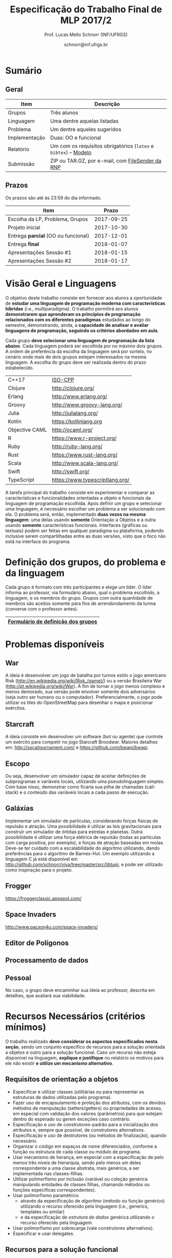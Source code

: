 # -*- coding: utf-8 -*-
# -*- mode: org -*-

#+Title: Especificação do Trabalho Final de MLP 2017/2
#+Author: Prof. Lucas Mello Schnorr (INF/UFRGS)
#+Date: schnorr@inf.ufrgs.br

#+LATEX_CLASS: article
#+LATEX_CLASS_OPTIONS: [10pt, a4paper]
#+LATEX_HEADER: \input{org-babel.tex}

#+OPTIONS: toc:nil
#+STARTUP: overview indent
#+TAGS: Lucas(L) noexport(n) deprecated(d)
#+EXPORT_SELECT_TAGS: export
#+EXPORT_EXCLUDE_TAGS: noexport

* Sumário
** Geral

| Item          | Descrição                                                    |
|---------------+--------------------------------------------------------------|
| Grupos        | Três alunos                                                  |
| Linguagem     | Uma dentre aquelas listadas                                  |
| Problema      | Um dentre aqueles sugeridos                                  |
| Implementação | Duas: OO e funcional                                         |
| Relatório     | Um com os requisitos obrigatórios (=latex= e =bibtex=) -- [[https://github.com/schnorr/mlpreport][Modelo]] |
| Submissão     | ZIP ou TAR.GZ, por e-mail, com [[https://filesender.rnp.br/][FileSender da RNP]]             |

** Prazos

#+BEGIN_CENTER
Os prazos são até às 23:59 do dia informado.
#+END_CENTER

| Item                              |      Prazo |
|-----------------------------------+------------|
| Escolha da LP, Problema, Grupos   | 2017-09-25 |
| Projeto inicial                   | 2017-10-30 |
| Entrega *parcial* (OO ou funcional) | 2017-12-01 |
| Entrega *final*                     | 2018-01-07 |
| Apresentações Sessão #1           | 2018-01-15 |
| Apresentações Sessão #2           | 2018-01-17 |

* Visão Geral e Linguagens

O objetivo deste trabalho consiste em fornecer aos alunos a
oportunidade de *estudar uma linguagem de programação moderna com
características híbridas* (i.e., multiparadigma). O trabalho permitirá
aos alunos *demonstrarem que aprenderam os princípios de programação
relacionados com os diferentes paradigmas* estudados ao longo do
semestre, demonstrando, ainda, a *capacidade de analisar e avaliar
linguagens de programação, seguindo os critérios abordados em aula*.

Cada grupo *deve selecionar uma linguagem de programação da lista
abaixo*. Cada linguagem poderá ser escolhida por no máximo dois
grupos. A ordem de preferência da escolha da linguagem será por
sorteio, no cenário onde mais de dois grupos estejam interessados na
mesma linguagem. A escolha do grupo deve ser realizada dentro do prazo
estabelecido.

| C++17          | [[https://isocpp.org/std/status][ISO-CPP]]                         |
| Clojure        | http://clojure.org/             |
| Erlang         | http://www.erlang.org/          |
| Groovy         | http://www.groovy-lang.org/     |
| Julia          | http://julialang.org/           |
| Kotlin         | https://kotlinlang.org          |
| Objective CAML | http://ocaml.org/               |
| R              | https://www.r-project.org/      |
| Ruby           | http://ruby-lang.org/           |
| Rust           | https://www.rust-lang.org/      |
| Scala          | http://www.scala-lang.org/      |
| Swift          | http://swift.org/               |
| TypeScript     | https://www.typescriptlang.org/ |

A tarefa principal do trabalho consiste em experimentar e comparar as
características e funcionalidades orientadas a objeto e funcionais da
linguagem de programação escolhida. Após definir um grupo e selecionar
uma linguagem, é necessário escolher um problema a ser solucionado com
ela.  O problema será, então, implementado *duas vezes na mesma
linguagem*: uma delas usando *somente* Orientação a Objetos e a outra
usando *somente* características funcionais. Interfaces (gráficas ou
textuais) podem ser feitas em qualquer paradigma ou plataforma,
podendo inclusive serem compartilhadas entre as duas versões, visto
que o foco não está na interface do programa.

* Definição dos grupos, do problema e da linguagem

Cada grupo é formato com três participantes e elege um líder. O líder
informa ao professor, via formulário abaixo, qual o problema
escolhido, a linguagem, e os membros do grupo. Grupos com outra
quantidade de membros são aceitos somente para fins de arrendondamento
da turma (converse com o professor antes).

|------------------------------------|
| [[https://goo.gl/forms/cJz0v618SYpoqr153][Formulário de definição dos grupos]] |
|------------------------------------|

* Problemas disponíveis
** War

A ideia é desenvolver um jogo de batalha por turnos estilo o jogo
americano Risk (\url{http://en.wikipedia.org/wiki/Risk_(game)/}) ou a
versão Brasileira War (\url{http://pt.wikipedia.org/wiki/War}). A fim
de tornar o jogo menos complexo e menos demorado, sua versão pode
envolver somente dois adversários (seja outro ser humano ou o
computador). Preferencialmente, o jogo pode utilizar os tiles do
OpenStreetMap para desenhar o mapa e posicionar exércitos.

** MarioBrosAI                                                    :noexport:

A ideia consiste em desenvolver um software (bot ou agente) que
controle o personagem Mário Bros para o ambiente InfiniteMarioBros,
utilizado na [[http://julian.togelius.com/mariocompetition2009/][Mario AI Competition]]. O Mário deve coletar o maior número
de moedas no menor espaço de tempo, sem morrer.

** Starcraft

A ideia consiste em desenvolver um software (bot ou agente) que
controle um exército para competir no jogo Starcraft Broodwar. Maiores
detalhes em: http://sscaitournament.com/ e
https://github.com/bwapi/bwapi.

** BatalhaNaval                                                   :noexport:

O computador deve sortear uma configuração ao inicial do jogo, em que
estarão colocados num tabuleiro de tamanho 15x15 os seguintes itens: 4
submarinos (2 casas), 3 navios (3 casas) e 5 minas (1 casa cada). Em
cada jogada, o computador lê as coordenadas (linha e coluna) da casa
em que o usuário quer atingir e indica o resultado, ou seja, se
acertou na água ou em parte de um navio (navio inteiro se for uma
mina).  O jogo termina quando o usuário afundar toda a frota, ou
quando indicar que não quer continuar a jogar. Ao invés de solicitar
as coordenadas, você pode usar o mouse como entrada de dados.

** TowerDefence                                                   :noexport:

Neste tipo de jogo você precisa defender algum elemento ou posição na
tela, normalmente em algum cenário composto de uma ou mais estradas ou
caminhos que são percorridos por uma série de inimigos (por rounds). A
cada round você tem um saldo a gastar em torres ou elementos de defesa
(ou ainda em \url{upgrades}), que podem ser posicionados em locais
fixos ou abertos ao longo do cenário. Esses elementos de defesa devem
atacar os inimigos, destruindo-os antes que cheguem ao alvo. Cada
inimigo tem um poder de ataque, cura ou quantidade de vida específico,
o qual diminui cada vez que recebe algum tiro de defesa. Cada vez que
um inimigo é acertado ou morto, você ganha créditos. O jogo termina
quando uma quantidade x de inimigos chega no objetivo ou quando seu
ponto de defesa fica muito fraco. Maiores detalhes em:
\url{http://en.wikipedia.org/wiki/Tower_defense/}.

** Escopo

Ou seja, desenvolver um simulador capaz de aceitar definições de
subprogramas e variáveis locais, utilizando uma pseudolinguagem
simples. Com base nisso, demonstrar como ficaria sua pilha de chamadas
(call-stack) e o conteúdo das variáveis locais a cada passo de
execução.

** Galáxias

Implementar um simulador de partículas, considerando forças físicas de
repulsão e atração. Uma possibilidade é utilizar as leis
gravitacionais para construir um simulador de órbitas para estrelas e
planetas. Outra possibilidade é utilizar uma força elétrica de
repulsão (todas as partículas com carga positiva, por exemplo), e
forças de atração baseadas em molas. Deve-se ter cuidado com a
escalabilidade do algoritmo utilizando, dando preferências para o
algoritmo de Barnes-Hut. Um exemplo utilizando a linguagem C já está
disponível em http://github.com/schnorr/viva/tree/master/src/libtupi,
e pode ser utilizado como inspiração para o projeto.

** Frogger
https://froggerclassic.appspot.com/
** Space Invaders
http://www.pacxon4u.com/space-invaders/
** Editor de Polígonos
** Processamento de dados
** Pessoal

No caso, o grupo deve encaminhar sua ideia ao professor, descrita em
detalhes, que avaliará sua viabilidade.
* Recursos Necessários (critérios mínimos)

O trabalho realizado *deve considerar os aspectos especificados nesta
seção*, sendo um conjunto específico de recursos para a solução
orientada a objetos e outro para a solução funcional. Caso um recurso
não esteja disponível na linguagem, *explique e justifique* no relatório
os motivos para ele não existir *e utilize um mecanismo alternativo*.

** Requisitos de orientação a objetos

- Especificar e utilizar classes (utilitárias ou para representar as
  estruturas de dados utilizadas pelo programa).
- Fazer uso de encapsulamento e proteção dos atributos, com os devidos
  métodos de manipulação (setters/getters) ou propriedades de acesso,
  em especial com validação dos valores (parâmetros) para que estejam
  dentro do esperado ou gerem exceções caso contrário.
- Especificação e uso de construtores-padrão para a inicialização dos
  atributos e, sempre que possível, de construtores alternativos.
- Especificação e uso de destrutores (ou métodos de finalização),
  quando necessário.
- Organizar o código em espaços de nome diferenciados, conforme a
  função ou estrutura de cada classe ou módulo de programa.
- Usar mecanismo de herança, em especial com a especificação de pelo
  menos três níveis de hierarquia, sendo pelo menos um deles
  correspondente a uma classe abstrata, mais genérica, a ser
  implementada nas classes-filhas.
- Utilizar polimorfismo por inclusão (variável ou coleção genérica
  manipulando entidades de classes filhas, chamando métodos ou funções
  específicas correspondentes).
- Usar polimorfismo paramétrico
  - através da especificação de \textit{algoritmo} (método ou função
    genérico) utilizando o recurso oferecido pela linguagem (i.e.,
    generics, templates ou similar)
  - e da especificação de \textit{estrutura de dados} genérica
    utilizando o recurso oferecido pela linguagem.
- Usar polimorfismo por sobrecarga (vale construtores alternativos).
- Especificar e usar delegates.      
   
** Recursos para a solução funcional
- Priorizar o uso de elementos imutáveis e funções puras (por exemplo,
  sempre precisar manipular listas, criar uma nova e não modificar a
  original, seja por recursão ou através de funções de ordem maior).
- Especificar e usar funções não nomeadas (ou lambda).
- Especificar e usar funções que usem currying.
- Especificar funções que utilizem pattern matching ao máximo, na sua
  definição.
- Especificar e usar funções de ordem superior (maior) criadas pelo
  programador.
- Usar funções de ordem maior prontas (p.ex., map, reduce, foldr/foldl
  ou similares).
- Especificar e usar funções como elementos de 1ª ordem.    
- Usar recursão como mecanismo de iteração (pelo menos em funções de
  ordem superior que manipulem listas).
  
** Recursos de processamento paralelo e distribuído               :noexport:
- Definição, uso e gerência de streams (de preferência, com recursos
  funcionais, i.e., funções de alta ordem e anônimas) para o
  processamento de dados
- Definição, uso e gerência de unidades (threads, módulos, classes,
  métodos, funções, trechos ou instruções) de execução concorrente e o
  seu sincronismo
- Definição, uso e gerência de regiões críticas (variáveis, arrays,
  coleções ou similares)

* Relatório

O grupo deve apresentar um relatório técnico com os itens descritos
abaixo. O relatório deve ser escrito utilizando a linguagem de
marcação =LaTeX=. O modelo do relatório pode ser obtido aqui:
- https://github.com/schnorr/mlpreport

Segue a lista dos itens obrigatórios para o relatório:

1. Capa: com identificação do grupo, da linguagem e do problema escolhidos.
2. Visão geral da Linguagem: Apresentação da linguagem escolhida,
   descrevendo suas características, fundamentos, funcionalidades,
   benefícios e principais aplicações (inclusive com discussão de sua
   aplicabilidade em questões práticas).
3. Recursos: esta seção deve descrever cada um dos recursos que foram
   empregados nas duas soluções (OO e Funcional), incluindo trechos de
   código implementados pelo grupo e utilizados na solução
   final. Recomenda-se o uso do pacote =listings= (Latex) para a
   inclusão de código no relatório.
4. Análise Crítica: uma análise crítica da linguagem estudada,
   envolvendo uma tabela com os critérios e propriedades estudados em
   aula (i.e. simplicidade, ortogonalidade, expressividade,
   adequabilidade e variedade de estruturas de controle, mecanismos de
   definição de tipos, suporte a abstração de dados e de processos,
   modelo de tipos, portabilidade, reusabilidade, suporte e
   documentação, tamanho de código, generalidade, eficiência e custo,
   e outros que o grupo achem convenientes), com notas/valores
   justificados (ilustrando com exemplos utilizados no código ou
   descrevendo situações que contariam como pontos favoráveis ou
   desfavoráveis para cada critério ou propriedade). Indicar qual
   paradigma foi mais adequado para resolver o problema e por que.
5. Conclusão: descrevendo as facilidades e dificuldades encontradas,
   benefícios, problemas e limitações da linguagem estudada.
6. Referências: todo material consultado, incluindo livros, artigos,
   páginas na Internet, etc., que tenha relação com o
   assunto. Elaborar a lista usando =bibtex=.

Não serão aceitos trabalhos com indícios de plágio (cópia integral ou
parcial de outros trabalhos). Utilizar trechos e exemplos, mesmo que
em forma de paráfrase, é permitido e estimulado, desde que a menção
(citação) ao autor do original seja feita corretamente.

* Boas práticas

Sugere-se adoção destas técnicas para a execução deste trabalho.

- GIT: para gerenciar o desenvolvimento em grupo e manter um
  repositório único de código, permitindo não só gerenciar versões,
  mas também controlar a contribuição de cada participante.
- Máquina Virtual: para que você possa configurar todas as
  bibliotecas, plug-ins e componentes necessários para o
  desenvolvimento e a execução de seu software.

* Etapas de Entrega

Todas as etapas de entrega deverão ser encaminhados até a data
estipulada pelo professor por e-mail, e são obrigatórias. As entregas
devem ser realizadas através de um arquivo compactado (ZIP ou TAR.GZ),
contendo o relatório (em PDF) e os códigos-fontes desenvolvidos (não
incluir os códigos binários). Utilize o serviço [[http://filesender.rnp.br][FileSender da RNP]] para
envio de arquivos grandes, mediante login utilizando o cartão do aluno
da UFRGS.

** Projeto Inicial

O *projeto inicial*, uma etapa obrigatória, deve vir acompanhada apenas
da capa, introdução e da apresentação da linguagem escolhida e do
problema. Sugere-se que uma estrutura completa do relatório já esteja
igualmente presente.

** Entrega Parcial

A *entrega parcial*, uma etapa obrigatória, deve vir acompanhada da
implementação e relatório a respeito da solução utilizando um dos
paradigmas (OO ou funcional), a critério do grupo. O professor
utilizará esta oportunidade para formar um parecer rápido do relatório
e da implementação; sugerindo ao grupo melhorias caso necessário.

** Entrega Final

A *entrega final* incorpora os comentários do parecer do professor das
entregas anteriores e a implementação e relatório nos dois paradigmas
(OO e funcional). É a entrega final que será utilizada para a
avaliação, conforme método descrito abaixo.

* Apresentação

A apresentação do trabalho prático será feita diante da turma e do
professor nas aulas especificadas no cronograma da disciplina. Cada
grupo terá 10 minutos para a apresentação. Dentro desse tempo, os
alunos deverão: apresentar o problema, apresentar a linguagem
escolhida para a implementação, apresentar quais foram as vantagens e
desvantagens da abordagem OO e da funcional para a implementação da
solução do problema e, por fim, fazer uma breve demonstração. O
professor fará perguntas pontuais direcionadas para cada um dos
membros do grupo. A apresentação faz parte da nota. Pontualidade
também.

* Avaliação

A avaliação geral do trabalho incluirá os seguintes critérios:
desenvolvimento e detalhamento dos itens do relatório, aplicação dos
conceitos de programação estudados, utilização correta dos recursos da
linguagem escolhida, correção, legibilidade, confiabilidade e
originalidade, uso de referências, formatação e estilo do
texto. Outros aspectos de avaliação poderão ser incluídos a critério
do professor. O peso deste trabalho corresponde ao valor especificado
no plano da disciplina disponível na plataforma de apoio pedagógico.

*Atenção*: conforme instruções presentes no plano de ensino da
disciplina, todas as etapas do trabalho devem ser cumpridas para que a
sua nota de trabalho seja contabilizada!

